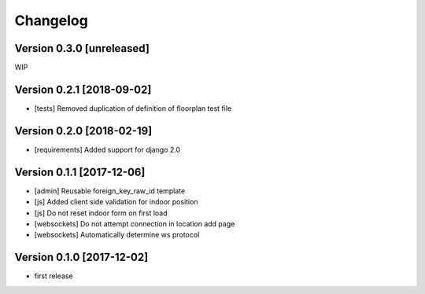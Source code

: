 Changelog
=========

Version 0.3.0 [unreleased]
--------------------------

WIP

Version 0.2.1 [2018-09-02]
--------------------------

- [tests] Removed duplication of definition of floorplan test file

Version 0.2.0 [2018-02-19]
--------------------------

- [requirements] Added support for django 2.0

Version 0.1.1 [2017-12-06]
--------------------------

- [admin] Reusable foreign_key_raw_id template
- [js] Added client side validation for indoor position
- [js] Do not reset indoor form on first load
- [websockets] Do not attempt connection in location add page
- [websockets] Automatically determine ws protocol

Version 0.1.0 [2017-12-02]
--------------------------

- first release
